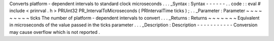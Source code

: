 Converts
platform
-
dependent
intervals
to
standard
clock
microseconds
.
.
.
_Syntax
:
Syntax
-
-
-
-
-
-
.
.
code
:
:
eval
#
include
<
prinrval
.
h
>
PRUint32
PR_IntervalToMicroseconds
(
PRIntervalTime
ticks
)
;
.
.
_Parameter
:
Parameter
~
~
~
~
~
~
~
~
~
ticks
The
number
of
platform
-
dependent
intervals
to
convert
.
.
.
_Returns
:
Returns
~
~
~
~
~
~
~
Equivalent
in
microseconds
of
the
value
passed
in
the
ticks
parameter
.
.
.
_Description
:
Description
-
-
-
-
-
-
-
-
-
-
-
Conversion
may
cause
overflow
which
is
not
reported
.
